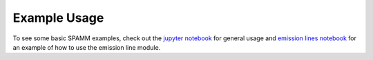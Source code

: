 Example Usage
=============
To see some basic SPAMM examples, check out the `jupyter notebook <https://github.com/oliverdamkjaer/SPAMM/blob/main/examples/spamm_example.ipynb>`_ 
for general usage and `emission lines notebook <https://github.com/oliverdamkjaer/SPAMM/blob/main/examples/emission_example.ipynb>`_ 
for an example of how to use the emission line module.
